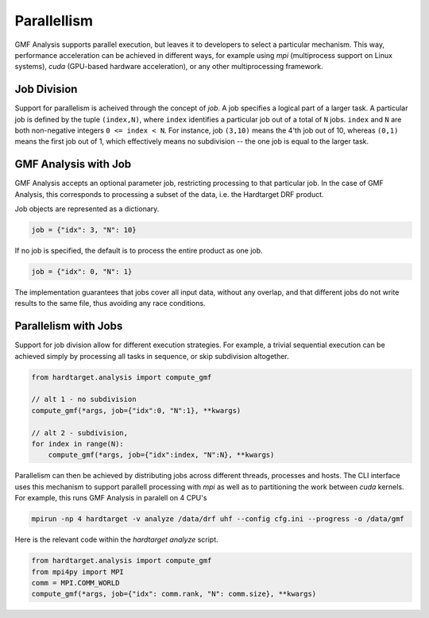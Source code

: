 ============
Parallellism
============

GMF Analysis supports parallel execution, but leaves it to developers to select
a particular mechanism. This way, performance acceleration can be achieved in
different ways, for example using `mpi` (multiprocess support on Linux systems),
`cuda` (GPU-based hardware acceleration), or any other multiprocessing
framework.


Job Division
--------------------

Support for parallelism is acheived through the concept of `job`. A job
specifies a logical part of a larger task. A particular job
is defined by the tuple ``(index,N)``, where ``index`` identifies a particular
job out of a total of ``N`` jobs. ``index`` and ``N`` are both non-negative
integers ``0 <= index < N``. For instance, job ``(3,10)`` means the 4'th job out
of 10, whereas ``(0,1)`` means the first job out of 1, which effectively means
no subdivision -- the one job is equal to the larger task.


GMF Analysis with Job
------------------------------------

GMF Analysis accepts an optional parameter job, restricting processing to that
particular job. In the case of GMF Analysis, this corresponds to processing a
subset of the data, i.e. the Hardtarget DRF product.

Job objects are represented as a dictionary.

.. code:: python

    job = {"idx": 3, "N": 10}

If no job is specified, the default is to process the entire product as one job.

.. code:: python

    job = {"idx": 0, "N": 1}

The implementation guarantees that jobs cover all input data, without any
overlap, and that different jobs do not write results to the same file, thus avoiding any
race conditions.


Parallelism with Jobs
---------------------

Support for job division allow for different execution strategies. For example,
a trivial sequential execution can be achieved simply by processing all tasks in
sequence, or skip subdivision altogether.

.. code:: python

    from hardtarget.analysis import compute_gmf

    // alt 1 - no subdivision
    compute_gmf(*args, job={"idx":0, "N":1}, **kwargs)

    // alt 2 - subdivision, 
    for index in range(N):
        compute_gmf(*args, job={"idx":index, "N":N}, **kwargs)


Parallelism can then be achieved by distributing jobs across different threads,
processes and hosts. The CLI interface uses this mechanism to support parallell processing
with `mpi` as well as to partitioning the work between `cuda` kernels. For example, this
runs GMF Analysis in paralell on 4 CPU's

.. code:: shell

    mpirun -np 4 hardtarget -v analyze /data/drf uhf --config cfg.ini --progress -o /data/gmf


Here is the relevant code within the `hardtarget analyze` script. 

.. code:: python
    
    from hardtarget.analysis import compute_gmf
    from mpi4py import MPI
    comm = MPI.COMM_WORLD
    compute_gmf(*args, job={"idx": comm.rank, "N": comm.size}, **kwargs)



